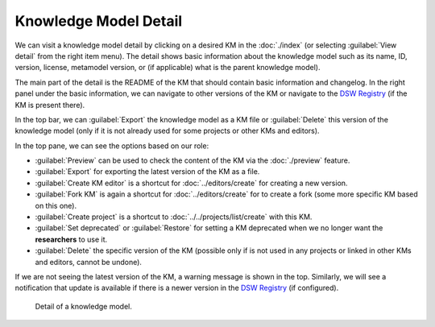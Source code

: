 .. _km-detail:

Knowledge Model Detail
**********************

We can visit a knowledge model detail by clicking on a desired KM in the :doc:`./index` (or selecting :guilabel:`View detail` from the right item menu). The detail shows basic information about the knowledge model such as its name, ID, version, license, metamodel version, or (if applicable) what is the parent knowledge model).

The main part of the detail is the README of the KM that should contain basic information and changelog. In the right panel under the basic information, we can navigate to other versions of the KM or navigate to the `DSW Registry <https://registry.ds-wizard.org>`__ (if the KM is present there).

In the top bar, we can :guilabel:`Export` the knowledge model as a KM file or :guilabel:`Delete` this version of the knowledge model (only if it is not already used for some projects or other KMs and editors).

In the top pane, we can see the options based on our role:

- :guilabel:`Preview` can be used to check the content of the KM via the :doc:`./preview` feature.
- :guilabel:`Export` for exporting the latest version of the KM as a file.
- :guilabel:`Create KM editor` is a shortcut for :doc:`../editors/create` for creating a new version.
- :guilabel:`Fork KM` is again a shortcut for :doc:`../editors/create` for to create a fork (some more specific KM based on this one).
- :guilabel:`Create project` is a shortcut to :doc:`../../projects/list/create` with this KM.
- :guilabel:`Set deprecated` or :guilabel:`Restore` for setting a KM deprecated when we no longer want the **researchers** to use it.
- :guilabel:`Delete` the specific version of the KM (possible only if is not used in any projects or linked in other KMs and editors, cannot be undone).

If we are not seeing the latest version of the KM, a warning message is shown in the top. Similarly, we will see a notification that update is available if there is a newer version in the `DSW Registry <https://registry.ds-wizard.org>`__ (if configured).


.. figure:: detail/detail.png
    
    Detail of a knowledge model.
